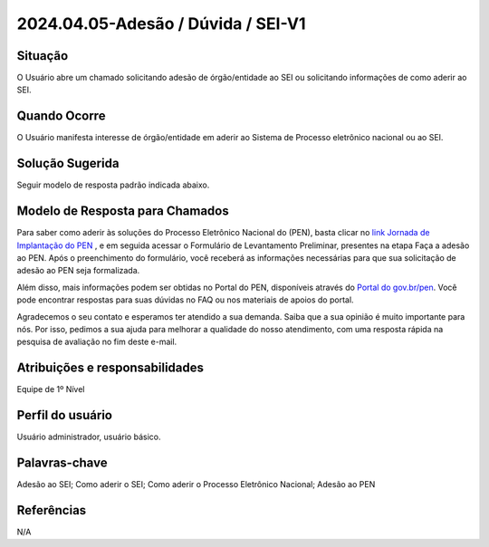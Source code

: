 2024.04.05-Adesão / Dúvida / SEI-V1
====================================

Situação  
~~~~~~~~

O Usuário abre um chamado solicitando adesão de órgão/entidade ao SEI ou solicitando informações de como aderir ao SEI.


Quando Ocorre
~~~~~~~~~~~~~~

O Usuário manifesta interesse de órgão/entidade em aderir ao Sistema de Processo eletrônico nacional ou ao SEI.   

Solução Sugerida
~~~~~~~~~~~~~~~~

Seguir modelo de resposta padrão indicada abaixo.

Modelo de Resposta para Chamados  
~~~~~~~~~~~~~~~~~~~~~~~~~~~~~~~~

Para saber como aderir às soluções do Processo Eletrônico Nacional do (PEN), basta clicar no `link Jornada de Implantação do PEN <https://www.gov.br/gestao/pt-br/assuntos/processo-eletronico-nacional/Jornada-do-PEN/iniciar-a-jornada>`_ , e em seguida acessar o Formulário de Levantamento Preliminar, presentes na etapa Faça a adesão ao PEN. Após o preenchimento do formulário, você receberá as informações necessárias para que sua solicitação de adesão ao PEN seja formalizada.  

Além disso, mais informações podem ser obtidas no Portal do PEN, disponíveis através do `Portal do gov.br/pen <https://www.gov.br/gestao/pt-br/assuntos/processo-eletronico-nacional/conteudo/SEI>`_. Você pode encontrar respostas para suas dúvidas no FAQ ou nos materiais de apoios do portal. 

Agradecemos o seu contato e esperamos ter atendido a sua demanda. Saiba que a sua opinião é muito importante para nós. Por isso, pedimos a sua ajuda para melhorar a qualidade do nosso atendimento, com uma resposta rápida na pesquisa de avaliação no fim deste e-mail.


Atribuições e responsabilidades  
~~~~~~~~~~~~~~~~~~~~~~~~~~~~~~~~

Equipe de 1º Nível  

Perfil do usuário  
~~~~~~~~~~~~~~~~~~

Usuário administrador, usuário básico.

Palavras-chave  
~~~~~~~~~~~~~~

Adesão ao SEI; Como aderir o SEI; Como aderir o Processo Eletrônico Nacional; Adesão ao PEN


Referências  
~~~~~~~~~~~~

N/A